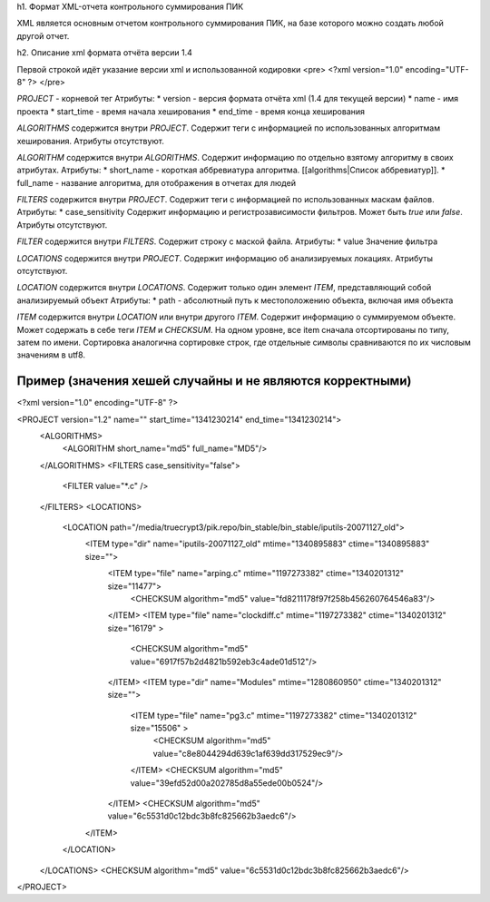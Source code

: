 h1. Формат XML-отчета контрольного суммирования ПИК

XML является основным отчетом контрольного суммирования ПИК, на базе которого можно создать любой другой отчет.

h2. Описание xml формата отчёта версии 1.4

Первой строкой идёт указание версии xml и использованной кодировки 
<pre>
<?xml version="1.0" encoding="UTF-8" ?>
</pre>

*PROJECT* - корневой тег
Атрибуты:
* version - версия формата отчёта xml (1.4 для текущей версии)
* name - имя проекта
* start_time - время начала хеширования
* end_time - время конца хеширования

*ALGORITHMS* содержится внутри *PROJECT*. Содержит теги с информацией по использованных алгоритмам хеширования.
Атрибуты отсутствуют.

*ALGORITHM* содержится внутри *ALGORITHMS*. Содержит информацию по отдельно взятому алгоритму в своих атрибутах.
Атрибуты:
* short_name - короткая аббревиатура алгоритма. [[algorithms|Список аббревиатур]].
* full_name - название алгоритма, для отображения в отчетах для людей

*FILTERS* содержится внутри *PROJECT*. Содержит теги с информацией по использованных маскам файлов. 
Атрибуты:
* case_sensitivity Содержит информацию и регистрозависимости фильтров. Может быть *true* или *false*.
Атрибуты отсутствуют.

*FILTER* содержится внутри *FILTERS*. Содержит строку с маской файла.
Атрибуты:
* value Значение фильтра

*LOCATIONS* содержится внутри *PROJECT*. Содержит информацию об анализируемых локациях.
Атрибуты отсутствуют.

*LOCATION* содержится внутри *LOCATIONS*. Содержит только один элемент *ITEM*, представляющий собой анализируемый объект
Атрибуты:
* path - абсолютный путь к местоположению объекта, включая имя объекта

*ITEM* содержится внутри *LOCATION* или внутри другого *ITEM*. Содержит информацию о суммируемом объекте. Может содержать в себе теги *ITEM* и *CHECKSUM*. На одном уровне, все item сначала отсортированы по типу, затем по имени. Сортировка аналогична сортировке строк, где отдельные символы сравниваются по их числовым значениям в utf8. 

Пример (значения хешей случайны и не являются корректными)
----------------------------------------------------------

<?xml version="1.0" encoding="UTF-8" ?>

<PROJECT version="1.2" name="" start_time="1341230214" end_time="1341230214">
        <ALGORITHMS>
                <ALGORITHM short_name="md5" full_name="MD5"/>
        </ALGORITHMS>
        <FILTERS case_sensitivity="false">
                <FILTER value="*.c" />
        </FILTERS>
        <LOCATIONS>
                <LOCATION path="/media/truecrypt3/pik.repo/bin_stable/bin_stable/iputils-20071127_old">
                        <ITEM type="dir" name="iputils-20071127_old" mtime="1340895883" ctime="1340895883" size="">
                                <ITEM type="file" name="arping.c" mtime="1197273382" ctime="1340201312" size="11477">
                                        <CHECKSUM algorithm="md5" value="fd8211178f97f258b456260764546a83"/>
                                </ITEM>
                                <ITEM type="file" name="clockdiff.c" mtime="1197273382" ctime="1340201312" size="16179" >
                                        <CHECKSUM algorithm="md5" value="6917f57b2d4821b592eb3c4ade01d512"/>
                                </ITEM>
                                <ITEM type="dir" name="Modules" mtime="1280860950" ctime="1340201312" size="">
                                        <ITEM type="file" name="pg3.c" mtime="1197273382" ctime="1340201312" size="15506" >
                                                <CHECKSUM algorithm="md5" value="c8e8044294d639c1af639dd317529ec9"/>
                                        </ITEM>
                                        <CHECKSUM algorithm="md5" value="39efd52d00a202785d8a55ede00b0524"/>
                                </ITEM>
                                <CHECKSUM algorithm="md5" value="6c5531d0c12bdc3b8fc825662b3aedc6"/>
                        </ITEM>
                </LOCATION>
        </LOCATIONS>
        <CHECKSUM algorithm="md5" value="6c5531d0c12bdc3b8fc825662b3aedc6"/>
</PROJECT>
